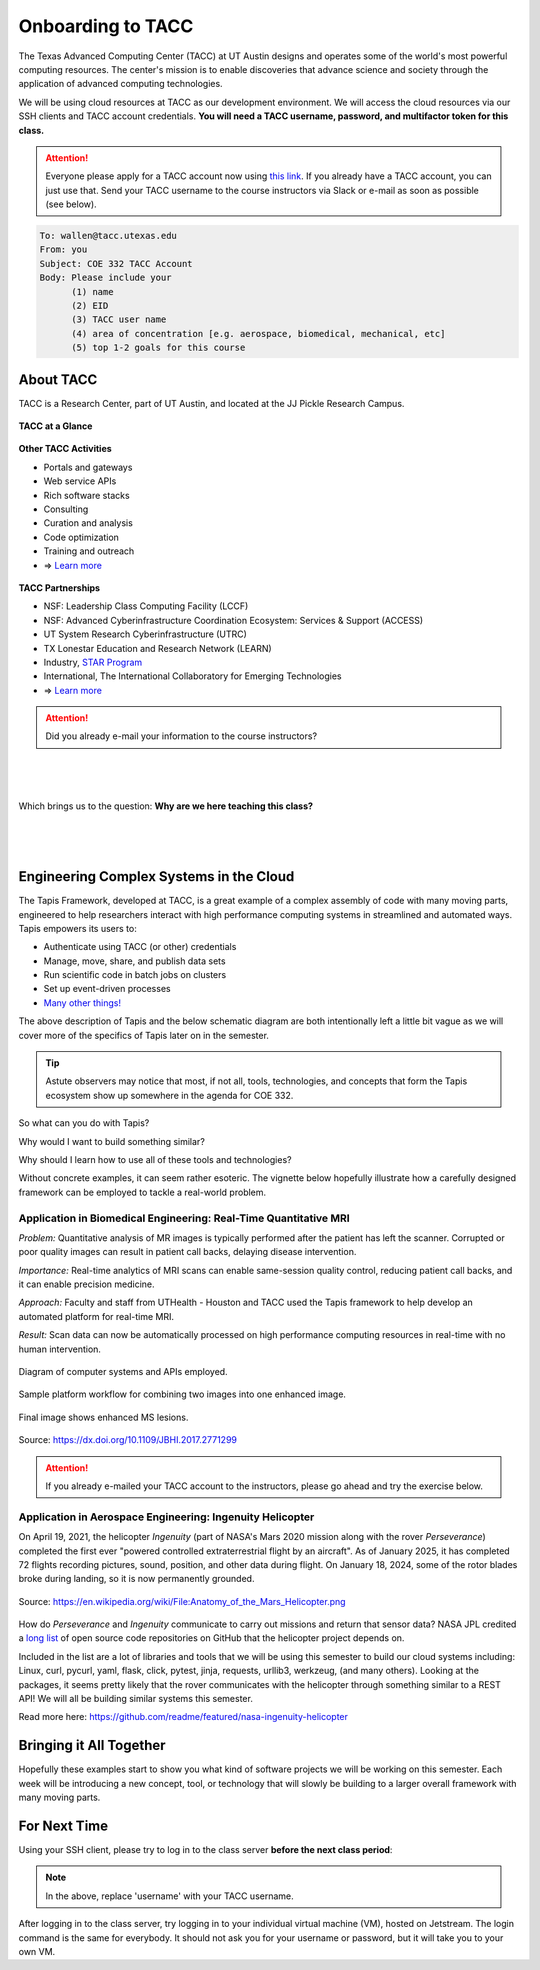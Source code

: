 Onboarding to TACC
==================

The Texas Advanced Computing Center (TACC) at UT Austin designs and operates
some of the world's most powerful computing resources. The center's mission is
to enable discoveries that advance science and society through the application
of advanced computing technologies.

We will be using cloud resources at TACC as our development environment. We will
access the cloud resources via our SSH clients and TACC account credentials.
**You will need a TACC username, password, and multifactor token for this class.**

.. attention::

   Everyone please apply for a TACC account now using
   `this link <https://accounts.tacc.utexas.edu/register>`_. If you
   already have a TACC account, you can just use that. Send your TACC username
   to the course instructors via Slack or e-mail as soon as possible (see below).

.. code-block:: console

   To: wallen@tacc.utexas.edu
   From: you
   Subject: COE 332 TACC Account
   Body: Please include your
         (1) name
         (2) EID
         (3) TACC user name
         (4) area of concentration [e.g. aerospace, biomedical, mechanical, etc]
         (5) top 1-2 goals for this course


About TACC
----------

TACC is a Research Center, part of UT Austin, and located at the JJ Pickle
Research Campus.

.. figure:: images/tacc_map.png
    :width: 400px
    :align: center


.. figure:: images/tacc_building.png
    :width: 400px
    :align: center


.. figure:: images/frontera_racks.png
    :width: 400px
    :align: center



**TACC at a Glance**

.. figure:: images/tacc_at_a_glance_1.png
    :width: 350px
    :align: center

.. figure:: images/tacc_at_a_glance_2.png
    :width: 350px
    :align: center

.. figure:: images/tacc_at_a_glance_3.png
    :width: 350px
    :align: center


**Other TACC Activities**

* Portals and gateways
* Web service APIs
* Rich software stacks
* Consulting
* Curation and analysis
* Code optimization
* Training and outreach
* => `Learn more <https://www.tacc.utexas.edu/>`_

.. figure:: images/tacc_portals.png
    :width: 400px
    :align: center


**TACC Partnerships**

* NSF: Leadership Class Computing Facility (LCCF)
* NSF: Advanced Cyberinfrastructure Coordination Ecosystem: Services & Support (ACCESS)
* UT System Research Cyberinfrastructure (UTRC)
* TX Lonestar Education and Research Network (LEARN)
* Industry, `STAR Program <https://www.tacc.utexas.edu/partnerships/star/partners>`_
* International, The International Collaboratory for Emerging Technologies
* => `Learn more <https://www.tacc.utexas.edu/>`_

.. attention::

   Did you already e-mail your information to the course instructors?

|
|
|
| Which brings us to the question:       **Why are we here teaching this class?**
|
|
|

Engineering Complex Systems in the Cloud
----------------------------------------

The Tapis Framework, developed at TACC, is a great example of a complex
assembly of code with many moving parts, engineered to help researchers interact
with high performance computing systems in streamlined and automated ways. Tapis
empowers its users to:

* Authenticate using TACC (or other) credentials
* Manage, move, share, and publish data sets
* Run scientific code in batch jobs on clusters
* Set up event-driven processes
* `Many other things! <https://tapis-project.org/>`_

The above description of Tapis and the below schematic diagram are both
intentionally left a little bit vague as we will cover more of the specifics of
Tapis later on in the semester.

.. figure:: images/tapis_framework.png
    :width: 600px
    :align: center


.. tip::

   Astute observers may notice that most, if not all, tools, technologies, and
   concepts that form the Tapis ecosystem show up somewhere in the agenda for
   COE 332.


So what can you do with Tapis?

Why would I want to build something similar?

Why should I learn how to use all of these tools and technologies?

Without concrete examples, it can seem rather esoteric. The vignette below
hopefully illustrate how a carefully designed framework can be employed to
tackle a real-world problem.

Application in Biomedical Engineering: Real-Time Quantitative MRI
_________________________________________________________________

*Problem:* Quantitative analysis of MR images is typically performed after the
patient has left the scanner. Corrupted or poor quality images can result in
patient call backs, delaying disease intervention.

*Importance:* Real-time analytics of MRI scans can enable same-session quality
control, reducing patient call backs, and it can enable precision medicine.

*Approach:* Faculty and staff from UTHealth - Houston and TACC used the Tapis
framework to help develop an automated platform for real-time MRI.

*Result:* Scan data can now be automatically processed on high performance
computing resources in real-time with no human intervention.

.. figure:: images/real_time_mri_1.png
    :width: 400px
    :align: center

    Diagram of computer systems and APIs employed.

.. figure:: images/real_time_mri_2.png
    :width: 400px
    :align: center

    Sample platform workflow for combining two images into one enhanced image.

.. figure:: images/real_time_mri_3.png
    :width: 400px
    :align: center

    Final image shows enhanced MS lesions.

Source: https://dx.doi.org/10.1109/JBHI.2017.2771299


.. attention::

   If you already e-mailed your TACC account to the instructors, please go ahead
   and try the exercise below.


Application in Aerospace Engineering: Ingenuity Helicopter
__________________________________________________________

On April 19, 2021, the helicopter *Ingenuity* (part of NASA's Mars 2020 mission
along with the rover *Perseverance*) completed the first ever "powered
controlled extraterrestrial flight by an aircraft". As of January 2025, it has
completed 72 flights recording pictures, sound, position, and other data during
flight. On January 18, 2024, some of the rotor blades broke during landing, so
it is now permanently grounded.

.. figure:: images/ingenuity.png
    :width: 500px
    :align: center

    Source:  https://en.wikipedia.org/wiki/File:Anatomy_of_the_Mars_Helicopter.png

How do *Perseverance* and *Ingenuity* communicate to carry out missions and
return that sensor data? NASA JPL credited a
`long list <https://docs.github.com/en/account-and-profile/setting-up-and-managing-your-github-profile/customizing-your-profile/personalizing-your-profile#list-of-qualifying-repositories-for-mars-2020-helicopter-contributor-badge>`_
of open source code repositories on GitHub that the helicopter project depends on.


Included in the list are a lot of libraries and tools that we will be using this
semester to build our cloud systems including: Linux, curl, pycurl, yaml, flask,
click, pytest, jinja, requests, urllib3, werkzeug, (and many others).
Looking at the packages, it seems pretty likely that the rover communicates with
the helicopter through something similar to a REST API! We will all be building
similar systems this semester.


Read more here: https://github.com/readme/featured/nasa-ingenuity-helicopter




Bringing it All Together
------------------------

Hopefully these examples start to show you what kind of software projects we
will be working on this semester. Each week will be introducing a new concept,
tool, or technology that will slowly be building to a larger overall framework
with many moving parts.


For Next Time
-------------

Using your SSH client, please try to log in to the class server **before the
next class period**:

.. code-block:: console
   :emphasize-lines: 1-3,35,37

   [local]$ ssh username@student-login.tacc.utexas.edu
   (username@student-login.tacc.utexas.edu) Password: 
   (username@student-login.tacc.utexas.edu) TACC_Token: 
   Welcome to Ubuntu 20.04.6 LTS (GNU/Linux 5.4.0-170-generic x86_64)
   
    * Documentation:  https://help.ubuntu.com
    * Management:     https://landscape.canonical.com
    * Support:        https://ubuntu.com/pro
   
    System information as of Thu 09 Jan 2025 11:29:16 AM CST
   
     System load:  0.0                Processes:               261
     Usage of /:   60.3% of 56.49GB   Users logged in:         1
     Memory usage: 25%                IPv4 address for ens192: 129.114.4.186
     Swap usage:   6%
   
   ------------------------------------------------------------------------------
   Welcome to the Texas Advanced Computing Center
      at The University of Texas at Austin
   
   ** Unauthorized use/access is prohibited. **
   
   If you log on to this computer system, you acknowledge your awareness
   of and concurrence with the UT Austin Acceptable Use Policy. The
   University will prosecute violators to the full extent of the law.
   
   TACC Usage Policies:
   http://www.tacc.utexas.edu/user-services/usage-policies/
   
   TACC Support:
   https://portal.tacc.utexas.edu/tacc-consulting
   
   ------------------------------------------------------------------------------
   Last login: Thu Dec 19 12:24:02 2024 from 146.6.176.57
   [student-login]$ hostname -f
   student-login.tacc.utexas.edu
   [student-login]$ whoami
   username


.. note::

   In the above, replace 'username' with your TACC username.

After logging in to the class server, try logging in to your individual virtual
machine (VM), hosted on Jetstream. The login command is the same for everybody.
It should not ask you for your username or password, but it will take you to
your own VM.

.. code-block:: console
   :emphasize-lines: 1,19,21

   [student-login]$ ssh coe332-vm
   
   System information as of Wed Jan 22 21:02:24 UTC 2025
   
    System load:  0.0                Processes:               136
    Usage of /:   22.8% of 18.33GB   Users logged in:         0
    Memory usage: 5%                 IPv4 address for enp3s0: 192.168.4.41
    Swap usage:   0%
   
   ══════════════════════════https://jetstream.status.io/══════════════════════════
   
   Overall Jetstream2 Status:   Degraded Performance 
   
   Active Status Items:
    ◦   Issues launching and unshelving Large Memory Instances 
   
   ════════════════════════════════════════════════════════════════════════════════
   Last login: Wed Jan 22 21:02:25 2025 from 129.114.4.186
   [coe332-vm]$ hostname -f
   coe332-vm-41.js2local
   [coe332-vm]$ whoami
   ubuntu


